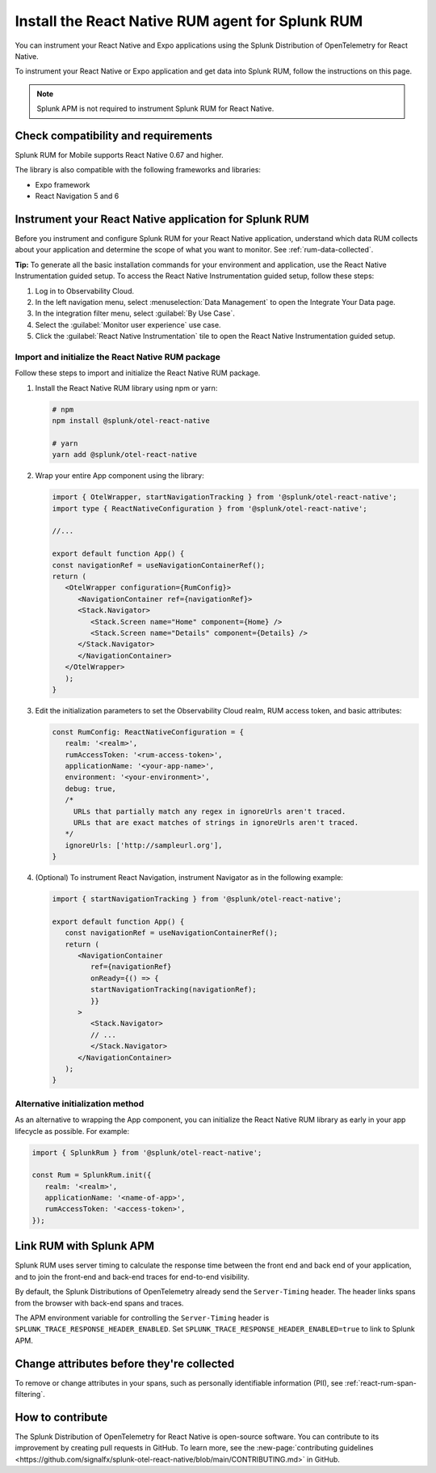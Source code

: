 .. _react-rum-install:

**************************************************************
Install the React Native RUM agent for Splunk RUM
**************************************************************

.. meta::
   :description: Instrument your React Native applications for Splunk Observability Cloud real user monitoring / RUM using the React Native RUM agent from the Splunk Distribution of OpenTelemetry for React Native.

You can instrument your React Native and Expo applications using the Splunk Distribution of OpenTelemetry for React Native. 

To instrument your React Native or Expo application and get data into Splunk RUM, follow the instructions on this page.

.. note:: Splunk APM is not required to instrument Splunk RUM for React Native. 

.. _react-rum-requirements:

Check compatibility and requirements 
===============================================

Splunk RUM for Mobile supports React Native 0.67 and higher. 

The library is also compatible with the following frameworks and libraries:

- Expo framework
- React Navigation 5 and 6

.. _rum-react-install:

Instrument your React Native application for Splunk RUM
====================================================================

Before you instrument and configure Splunk RUM for your React Native application, understand which data RUM collects about your application and determine the scope of what you want to monitor. See :ref:`rum-data-collected`.

:strong:`Tip:` To generate all the basic installation commands for your environment and application, use the React Native Instrumentation guided setup. To access the React Native Instrumentation guided setup, follow these steps:

1. Log in to Observability Cloud.

2. In the left navigation menu, select :menuselection:`Data Management` to open the Integrate Your Data page.

3. In the integration filter menu, select :guilabel:`By Use Case`.

4. Select the :guilabel:`Monitor user experience` use case.

5. Click the :guilabel:`React Native Instrumentation` tile to open the React Native Instrumentation guided setup.

.. _rum-react-initialize:

Import and initialize the React Native RUM package
---------------------------------------------------------

Follow these steps to import and initialize the React Native RUM package.

1. Install the React Native RUM library using npm or yarn:

   .. code:: bash

      # npm
      npm install @splunk/otel-react-native

      # yarn
      yarn add @splunk/otel-react-native

2. Wrap your entire App component using the library:

   .. code::

      import { OtelWrapper, startNavigationTracking } from '@splunk/otel-react-native';
      import type { ReactNativeConfiguration } from '@splunk/otel-react-native';

      //...

      export default function App() {
      const navigationRef = useNavigationContainerRef();
      return (
         <OtelWrapper configuration={RumConfig}>
            <NavigationContainer ref={navigationRef}>
            <Stack.Navigator>
               <Stack.Screen name="Home" component={Home} />
               <Stack.Screen name="Details" component={Details} />
            </Stack.Navigator>
            </NavigationContainer>
         </OtelWrapper>
         );
      }

3. Edit the initialization parameters to set the Observability Cloud realm, RUM access token, and basic attributes:

   .. code:: javascript

      const RumConfig: ReactNativeConfiguration = {
         realm: '<realm>',
         rumAccessToken: '<rum-access-token>',
         applicationName: '<your-app-name>',
         environment: '<your-environment>',
         debug: true,
         /*
           URLs that partially match any regex in ignoreUrls aren't traced.
           URLs that are exact matches of strings in ignoreUrls aren't traced.
         */
         ignoreUrls: ['http://sampleurl.org'],
      }

4. (Optional) To instrument React Navigation, instrument Navigator as in the following example:

   .. code::

      import { startNavigationTracking } from '@splunk/otel-react-native';

      export default function App() {
         const navigationRef = useNavigationContainerRef();
         return (
            <NavigationContainer
               ref={navigationRef}
               onReady={() => {
               startNavigationTracking(navigationRef);
               }}
            >
               <Stack.Navigator>
               // ...
               </Stack.Navigator>
            </NavigationContainer>
         );
      }

Alternative initialization method
----------------------------------------

As an alternative to wrapping the App component, you can initialize the React Native RUM library as early in your app lifecycle as possible. For example:

.. code:: javascript

   import { SplunkRum } from '@splunk/otel-react-native';

   const Rum = SplunkRum.init({
      realm: '<realm>',
      applicationName: '<name-of-app>',
      rumAccessToken: '<access-token>',
   });

.. _integrate-react-apm-traces:

Link RUM with Splunk APM
==================================

Splunk RUM uses server timing to calculate the response time between the front end and back end of your application, and to join the front-end and back-end traces for end-to-end visibility.

By default, the Splunk Distributions of OpenTelemetry already send the ``Server-Timing`` header. The header links spans from the browser with back-end spans and traces.

The APM environment variable for controlling the ``Server-Timing`` header  is ``SPLUNK_TRACE_RESPONSE_HEADER_ENABLED``. Set ``SPLUNK_TRACE_RESPONSE_HEADER_ENABLED=true`` to link to Splunk APM. 

Change attributes before they're collected
====================================================================

To remove or change attributes in your spans, such as personally identifiable information (PII), see :ref:`react-rum-span-filtering`.

How to contribute
=========================================================

The Splunk Distribution of OpenTelemetry for React Native is open-source software. You can contribute to its improvement by creating pull requests in GitHub. To learn more, see the :new-page:`contributing guidelines <https://github.com/signalfx/splunk-otel-react-native/blob/main/CONTRIBUTING.md>` in GitHub.